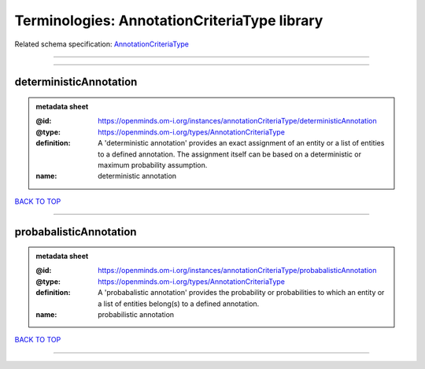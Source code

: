 #############################################
Terminologies: AnnotationCriteriaType library
#############################################

Related schema specification: `AnnotationCriteriaType <https://openminds-documentation.readthedocs.io/en/latest/schema_specifications/controlledTerms/annotationCriteriaType.html>`_

------------

------------

deterministicAnnotation
-----------------------

.. admonition:: metadata sheet

   :@id: https://openminds.om-i.org/instances/annotationCriteriaType/deterministicAnnotation
   :@type: https://openminds.om-i.org/types/AnnotationCriteriaType
   :definition: A 'deterministic annotation' provides an exact assignment of an entity or a list of entities to a defined annotation. The assignment itself can be based on a deterministic or maximum probability assumption.
   :name: deterministic annotation

`BACK TO TOP <Terminologies: AnnotationCriteriaType library_>`_

------------

probabalisticAnnotation
-----------------------

.. admonition:: metadata sheet

   :@id: https://openminds.om-i.org/instances/annotationCriteriaType/probabalisticAnnotation
   :@type: https://openminds.om-i.org/types/AnnotationCriteriaType
   :definition: A 'probabalistic annotation' provides the probability or probabilities to which an entity or a list of entities belong(s) to a defined annotation.
   :name: probabilistic annotation

`BACK TO TOP <Terminologies: AnnotationCriteriaType library_>`_

------------

